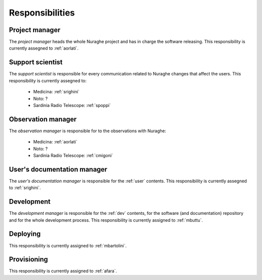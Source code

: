 ****************
Responsibilities
****************


.. _project-manager:

Project manager
===============
The *project manager* heads the whole Nuraghe project and has
in charge the software releasing.
This responsibility is currently assegned to :ref:`aorlati`. 

.. _support-scientist:


Support scientist
=================
The *support scientist* is responsible for every communication 
related to Nuraghe changes that affect the users. This responsibility is 
currently assegned to:

    * Medicina: :ref:`srighini`
    * Noto: ?
    * Sardinia Radio Telescope: :ref:`spoppi`


Observation manager
===================
The *observation manager* is responsible for to the observations 
with Nuraghe: 

    * Medicina: :ref:`aorlati`
    * Noto: ?
    * Sardinia Radio Telescope: :ref:`cmigoni`


.. _user-doc-manager:

User's documentation manager
============================
The *user's documentation manager* is responsible for the :ref:`user`
contents. This responsibility is currently assegned to :ref:`srighini`. 


.. _dev-manager:

Development 
===========
The *development manager* is responsible for the :ref:`dev` 
contents, for the software (and documentation) repository and for the
whole development process.
This responsibility is currently assigned to :ref:`mbuttu`. 


Deploying
=========
This responsibility is currently assigned to :ref:`mbartolini`.


Provisioning
============
This responsibility is currently assigned to :ref:`afara`.

